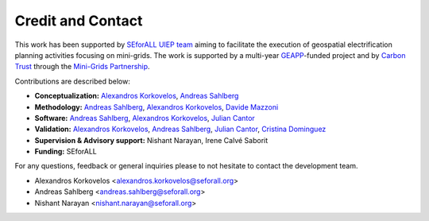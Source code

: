 ﻿Credit and Contact 
==================================
This work has been supported by `SEforALL UIEP team <https://www.seforall.org/programmes/universal-integrated-energy-plans>`_ aiming to facilitate the execution of geospatial electrification planning activities focusing on mini-grids. The work is supported by a multi-year `GEAPP <https://energyalliance.org/>`_-funded project and by `Carbon Trust <https://www.carbontrust.com/en-eu>`_ through the `Mini-Grids Partnership <https://minigrids.org/>`_.

Contributions are described below:

* **Conceptualization:** `Alexandros Korkovelos <https://github.com/akorkovelos>`_, `Andreas Sahlberg <https://github.com/AndreasSahlberg>`_
* **Methodology:** `Andreas Sahlberg <https://github.com/AndreasSahlberg>`_, `Alexandros Korkovelos <https://github.com/akorkovelos>`_, `Davide Mazzoni <https://github.com/davidemazzoni2>`_
* **Software:** `Andreas Sahlberg <https://github.com/AndreasSahlberg>`_, `Alexandros Korkovelos <https://github.com/akorkovelos>`_, `Julian Cantor <https://github.com/julcan7>`_
* **Validation:** `Alexandros Korkovelos <https://github.com/akorkovelos>`_, `Andreas Sahlberg <https://github.com/AndreasSahlberg>`_, `Julian Cantor <https://github.com/julcan7>`_, `Cristina Dominguez <https://github.com/cristinadomher>`_
* **Supervision & Advisory support:** Nishant Narayan, Irene Calvé Saborit
* **Funding:** SEforALL

For any questions, feedback or general inquiries please to not hesitate to contact the development team.

- Alexandros Korkovelos <alexandros.korkovelos@seforall.org>
- Andreas Sahlberg <andreas.sahlberg@seforall.org>
- Nishant Narayan <nishant.narayan@seforall.org>     